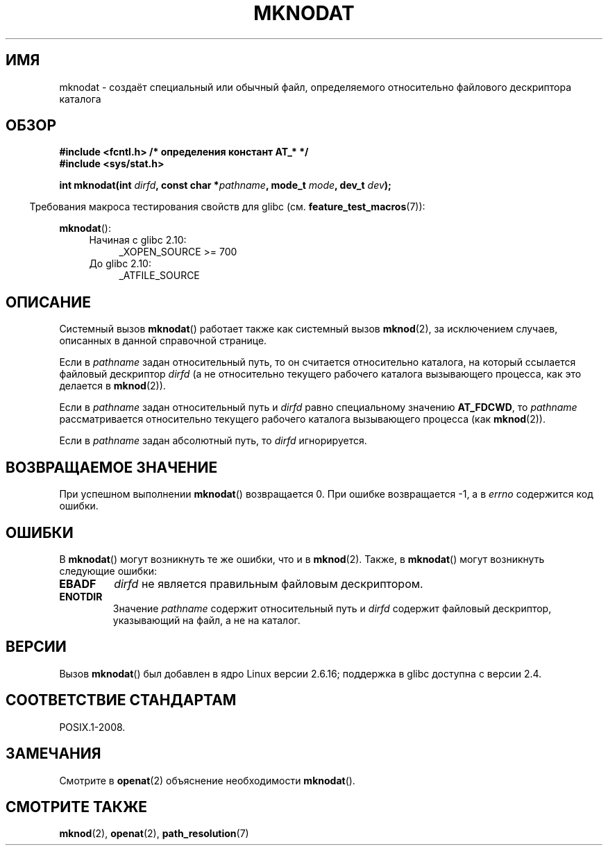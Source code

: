 .\" Hey Emacs! This file is -*- nroff -*- source.
.\"
.\" This manpage is Copyright (C) 2006, Michael Kerrisk
.\"
.\" Permission is granted to make and distribute verbatim copies of this
.\" manual provided the copyright notice and this permission notice are
.\" preserved on all copies.
.\"
.\" Permission is granted to copy and distribute modified versions of this
.\" manual under the conditions for verbatim copying, provided that the
.\" entire resulting derived work is distributed under the terms of a
.\" permission notice identical to this one.
.\"
.\" Since the Linux kernel and libraries are constantly changing, this
.\" manual page may be incorrect or out-of-date.  The author(s) assume no
.\" responsibility for errors or omissions, or for damages resulting from
.\" the use of the information contained herein.  The author(s) may not
.\" have taken the same level of care in the production of this manual,
.\" which is licensed free of charge, as they might when working
.\" professionally.
.\"
.\" Formatted or processed versions of this manual, if unaccompanied by
.\" the source, must acknowledge the copyright and authors of this work.
.\"
.\"
.\"*******************************************************************
.\"
.\" This file was generated with po4a. Translate the source file.
.\"
.\"*******************************************************************
.TH MKNODAT 2 2012\-05\-04 Linux "Руководство программиста Linux"
.SH ИМЯ
mknodat \- создаёт специальный или обычный файл, определяемого относительно
файлового дескриптора каталога
.SH ОБЗОР
.nf
\fB#include <fcntl.h> /* определения констант AT_* */\fP
\fB#include <sys/stat.h>\fP
.sp
\fBint mknodat(int \fP\fIdirfd\fP\fB, const char *\fP\fIpathname\fP\fB, mode_t \fP\fImode\fP\fB, dev_t \fP\fIdev\fP\fB);\fP
.fi
.sp
.in -4n
Требования макроса тестирования свойств для glibc
(см. \fBfeature_test_macros\fP(7)):
.in
.sp
\fBmknodat\fP():
.PD 0
.ad l
.RS 4
.TP  4
Начиная с glibc 2.10:
.\" Other FTM combinations will also expose mknodat(), but this function was
.\" added in SUSv4, marked XSI, so we'll just document what the standard says.
 _XOPEN_SOURCE\ >=\ 700
.TP  4
До glibc 2.10:
_ATFILE_SOURCE
.RE
.ad
.PD
.SH ОПИСАНИЕ
Системный вызов \fBmknodat\fP() работает также как системный вызов \fBmknod\fP(2),
за исключением случаев, описанных в данной справочной странице.

Если в \fIpathname\fP задан относительный путь, то он считается относительно
каталога, на который ссылается файловый дескриптор \fIdirfd\fP (а не
относительно текущего рабочего каталога вызывающего процесса, как это
делается в \fBmknod\fP(2)).

Если в \fIpathname\fP задан относительный путь и \fIdirfd\fP равно специальному
значению \fBAT_FDCWD\fP, то \fIpathname\fP рассматривается относительно текущего
рабочего каталога вызывающего процесса (как \fBmknod\fP(2)).

Если в \fIpathname\fP задан абсолютный путь, то \fIdirfd\fP игнорируется.
.SH "ВОЗВРАЩАЕМОЕ ЗНАЧЕНИЕ"
При успешном выполнении \fBmknodat\fP() возвращается 0. При ошибке возвращается
\-1, а в \fIerrno\fP содержится код ошибки.
.SH ОШИБКИ
В \fBmknodat\fP() могут возникнуть те же ошибки, что и в \fBmknod\fP(2). Также, в
\fBmknodat\fP() могут возникнуть следующие ошибки:
.TP 
\fBEBADF\fP
\fIdirfd\fP не является правильным файловым дескриптором.
.TP 
\fBENOTDIR\fP
Значение \fIpathname\fP содержит относительный путь и \fIdirfd\fP содержит
файловый дескриптор, указывающий на файл, а не на каталог.
.SH ВЕРСИИ
Вызов \fBmknodat\fP() был добавлен в ядро Linux версии 2.6.16; поддержка в
glibc доступна с версии 2.4.
.SH "СООТВЕТСТВИЕ СТАНДАРТАМ"
POSIX.1\-2008.
.SH ЗАМЕЧАНИЯ
Смотрите в \fBopenat\fP(2) объяснение необходимости \fBmknodat\fP().
.SH "СМОТРИТЕ ТАКЖЕ"
\fBmknod\fP(2), \fBopenat\fP(2), \fBpath_resolution\fP(7)
